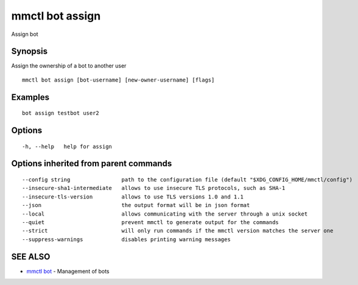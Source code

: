 .. _mmctl_bot_assign:

mmctl bot assign
----------------

Assign bot

Synopsis
~~~~~~~~


Assign the ownership of a bot to another user

::

  mmctl bot assign [bot-username] [new-owner-username] [flags]

Examples
~~~~~~~~

::

    bot assign testbot user2

Options
~~~~~~~

::

  -h, --help   help for assign

Options inherited from parent commands
~~~~~~~~~~~~~~~~~~~~~~~~~~~~~~~~~~~~~~

::

      --config string                path to the configuration file (default "$XDG_CONFIG_HOME/mmctl/config")
      --insecure-sha1-intermediate   allows to use insecure TLS protocols, such as SHA-1
      --insecure-tls-version         allows to use TLS versions 1.0 and 1.1
      --json                         the output format will be in json format
      --local                        allows communicating with the server through a unix socket
      --quiet                        prevent mmctl to generate output for the commands
      --strict                       will only run commands if the mmctl version matches the server one
      --suppress-warnings            disables printing warning messages

SEE ALSO
~~~~~~~~

* `mmctl bot <mmctl_bot.rst>`_ 	 - Management of bots

